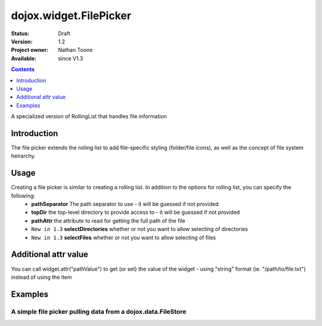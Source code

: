 .. _dojox/widget/FilePicker:

dojox.widget.FilePicker
========================

:Status: Draft
:Version: 1.2
:Project owner: Nathan Toone
:Available: since V1.3

.. contents::
   :depth: 1

A specialized version of RollingList that handles file information


============
Introduction
============

The file picker extends the rolling list to add file-specific styling (folder/file icons), as well as the concept of file system heirarchy.

=====
Usage
=====

Creating a file picker is similar to creating a rolling list.  In addition to the options for rolling list, you can specify the following:
 * **pathSeparator** The path separator to use - it will be guessed if not provided
 * **topDir** the top-level directory to provide access to - it will be guessed if not provided
 * **pathAttr** the attribute to read for getting the full path of the file
 * ``New in 1.3`` **selectDirectories** whether or not you want to allow selecting of directories
 * ``New in 1.3`` **selectFiles** whether or not you want to allow selecting of files

=====================
Additional attr value
=====================

You can call widget.attr("pathValue") to get (or set) the value of the widget - using "string" format (ie. "/path/to/file.txt") instead of using the item

========
Examples
========

A simple file picker pulling data from a dojox.data.FileStore
-------------------------------------------------------------

.. code-example ::

  .. js ::

    <script>
      dojo.require("dojox.data.FileStore");
      dojo.require("dojox.widget.FilePicker");
    </script>

  .. html ::

    <div dojoType="dojox.data.FileStore" jsId="fileStore" pathAsQueryParam="true"
        url="{{dataUrl}}dojox/data/demos/stores/filestore_dojotree.php"></div>
    <div dojoType="dojox.widget.FilePicker" store="fileStore" query="{}" style="height:150px;width:50%"></div>

  .. css ::

    <style type="text/css">
      @import "{{baseUrl}}dojox/widget/FilePicker/FilePicker.css";
    </style>
